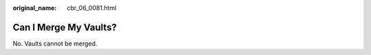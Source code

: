 :original_name: cbr_06_0081.html

.. _cbr_06_0081:

Can I Merge My Vaults?
======================

No. Vaults cannot be merged.
